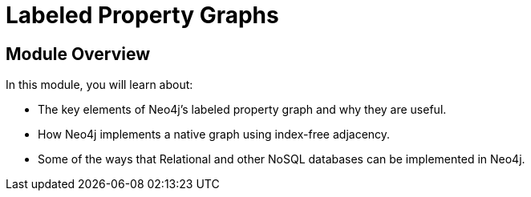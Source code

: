 = Labeled Property Graphs
:order: 2


// [.video]
// video::fdzfC1o2VEc[youtube,width=560,height=315]


////
Script: M: Neo4j is a Graph Database

https://docs.google.com/document/d/1y7SVQT4oZxBW9tsLvuUDAsQks2d3iXPw6ZUAUgyzno0/edit?usp=sharing

////


[.transcript]
== Module Overview

In this module, you will learn about:

* The key elements of Neo4j's labeled property graph and why they are useful.
* How Neo4j implements a native graph using index-free adjacency.
* Some of the ways that Relational and other NoSQL databases can be implemented in Neo4j.

